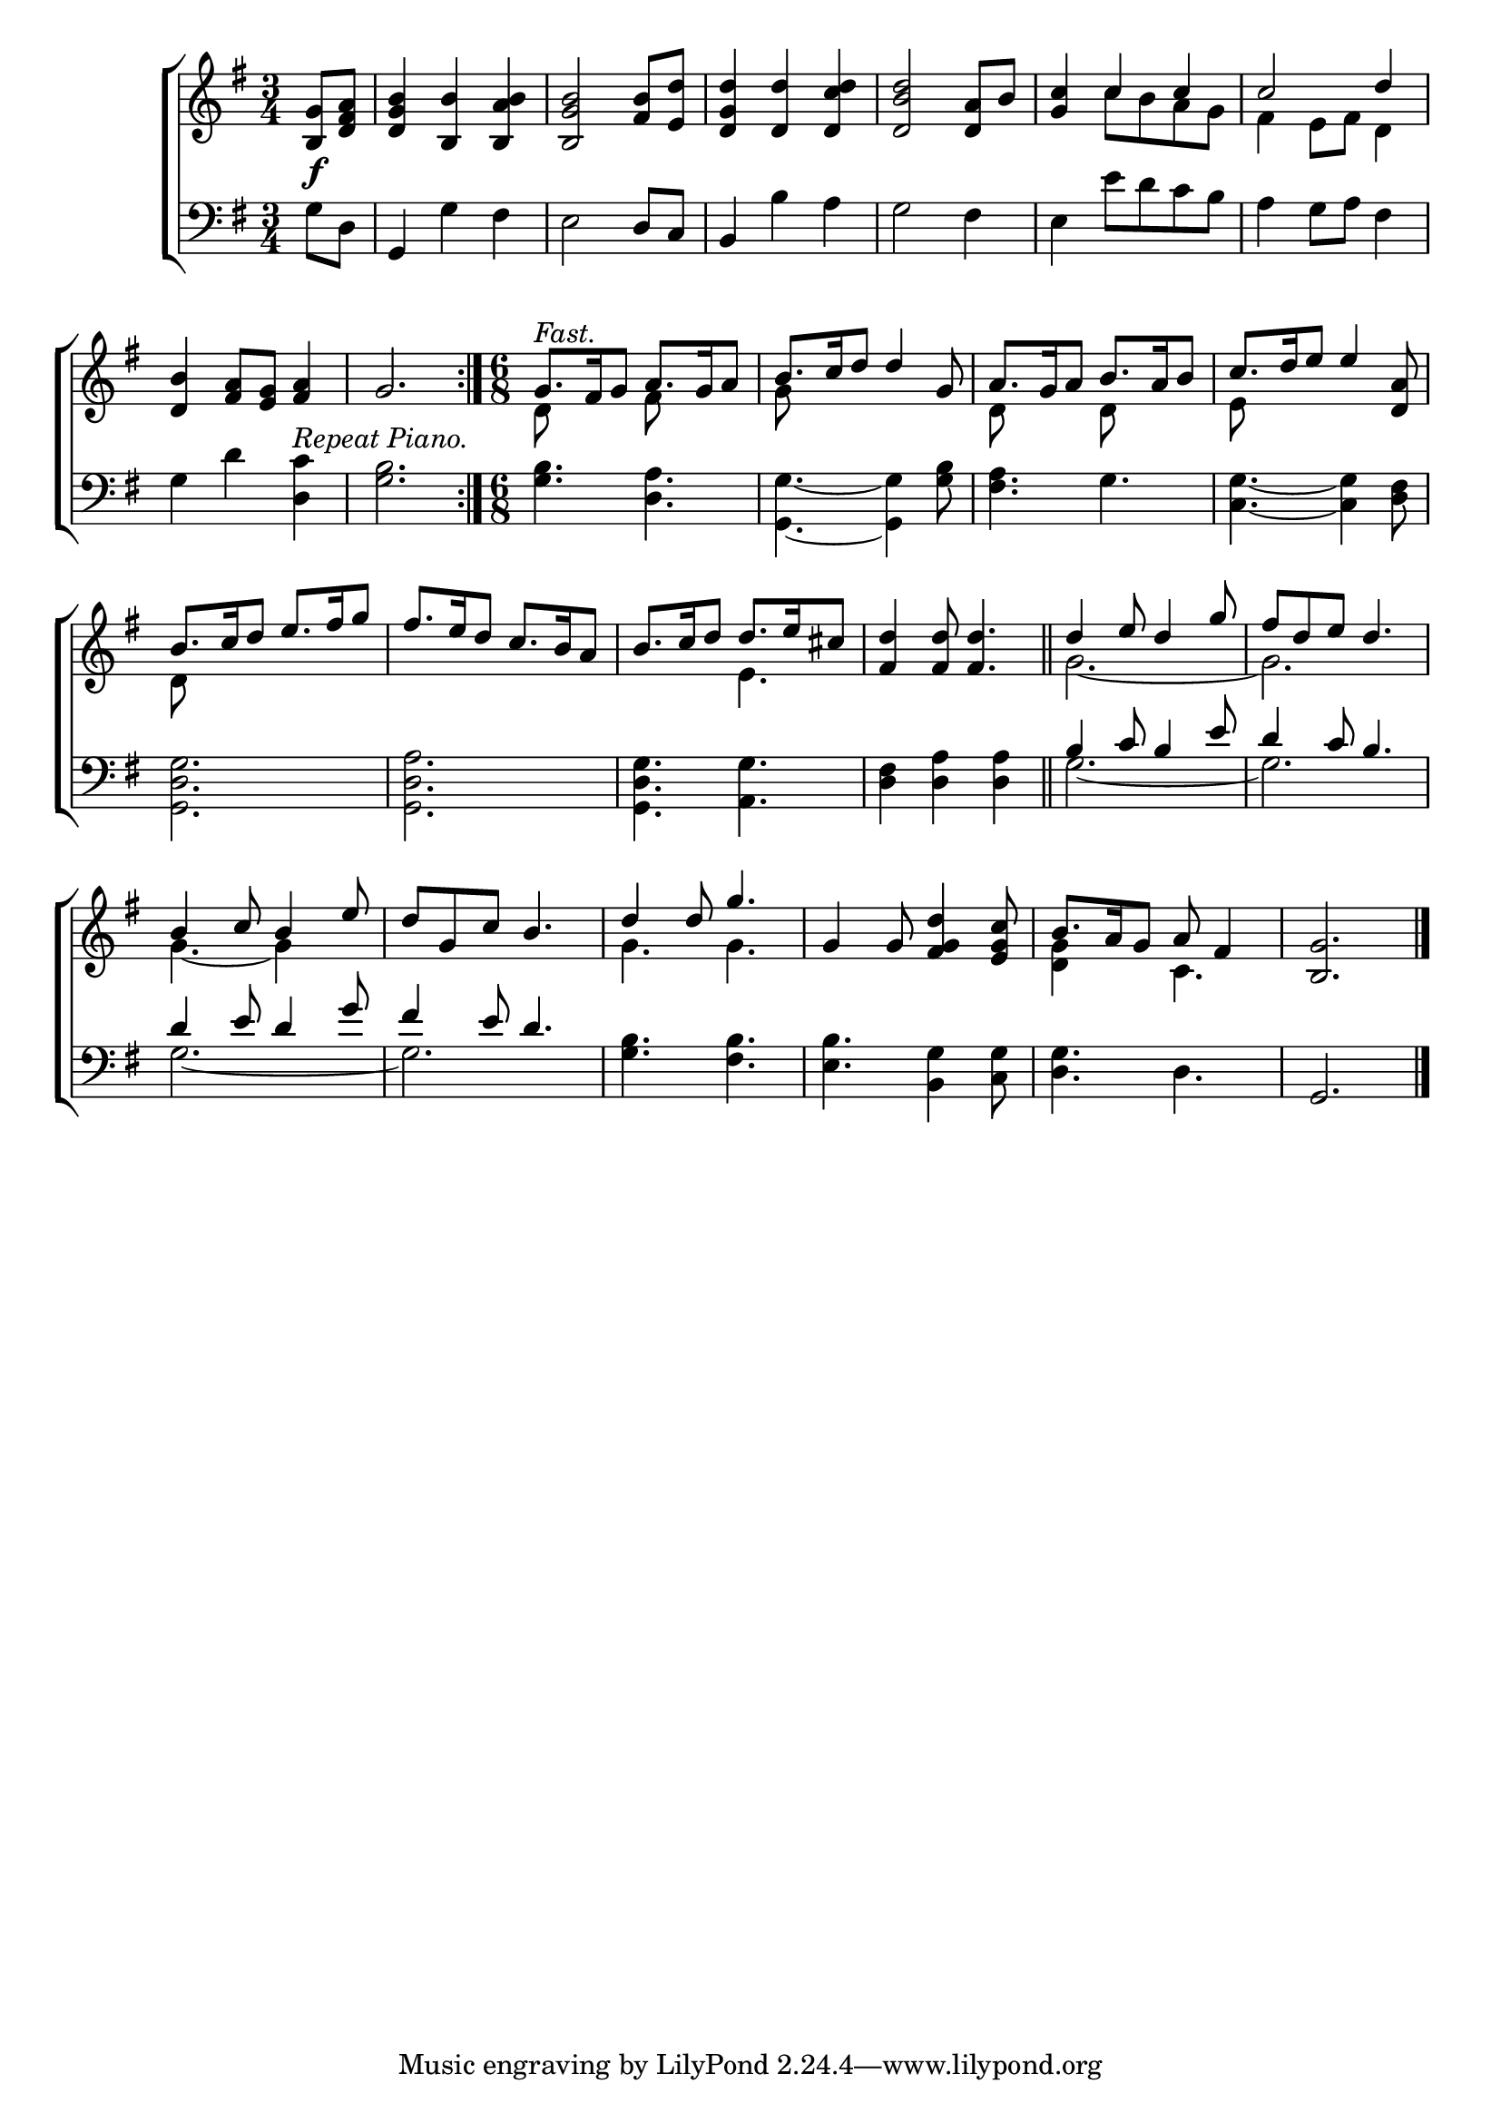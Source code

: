 \version "2.22.0"
\language "english"

global = {
  \time 3/4
  \key g \major
}

mBreak = { \break }

\header {
  %	title = \markup {\medium \caps "Title."}
  %	poet = ""
  %	composer = ""

  % meter = \markup {\italic "Stately."}
  %	arranger = ""
}
\score {

  \new ChoirStaff {
    <<
      \new Staff = "up"  {
        <<
          \global
          \new 	Voice = "one" 	\fixed c' {
            \voiceOne
            \repeat volta 2 { \partial 4 <b, g>8\f <d fs a>8 | %0
            <d g b>4 <b, b>4 <b, a b>4 | %1
            <b, g b>2 <fs b>8 <e d'>8 | %2
            <d g d'>4 <d d'>4 <d c' d'>4 | %3
            <d b d'>2 <d a>8 b8 | %4
            <g c'>4 c'4 c'4 | %5
            c'2 d'4 | \mBreak %6
            <d b>4 <fs a>8 <e g>8 <fs a>4 | %7
            g2. \bar ":|." |  } %8
            \time 6/8 g8.^\markup \italic "Fast." fs16 g8 a8. g16 a8 | %9
            b8. c'16 d'8 d'4 g8 | %10
            a8. g16 a8 b8. a16 b8 | %11
            c'8. d'16 e'8 e'4 <d a>8 | \mBreak %12
            b8. c'16 d'8 e'8. fs'16 g'8 | %13
            fs'8. e'16 d'8 c'8. b16 a8 | %14
            b8. c'16 d'8 d'8. e'16 cs'8 | %15
            <fs d'>4 <fs d'>8 <fs d'>4. \bar "||" | %16
            d'4 e'8 d'4 g'8 | %17
            fs'8 d'8 e'8 d'4. | \mBreak %18
            b4 c'8 b4 e'8 | %19
            d'8 g8 c'8 b4. | %20
            d'4 d'8 g'4. | %21
            g4 g8 <fs g d'>4 <e g c'>8 | %22
            b8. a16 g8 a8 fs4 | %23
            <b, g>2. | \fine %24
          }	% end voice one
          \new Voice  \fixed c' {
            \voiceTwo
            s4 | %0
            s2.*4 | %1-4
            s4 c'8 b8 a8 g8 | %5
            fs4 e8 fs8 d4 | %6
            s2.*2 | %7-8
            d8 s4 fs8 s4 | %9
            g8 s4 s4. | %10
            d8 s4 d8 s4 | %11
            e8 s4 s4. | %12
            d8 s4 s4. | %13
            s2. | %14
            s4. e4. | %15
            s2. | %16
            g2.~ | %17
            g2. | %18
            g4.~ g4 s8 | %19
            s2. | %20
            g4. g4. | %21
            s2. | %22
            <d g>4 s8 c4. | %23
          } % end voice two
        >>
      } % end staff up

      \new Lyrics \lyricmode {
        % verse one

      }	% end lyrics verse one

      \new   Staff = "down" {
        <<
          \clef bass
          \global
          \new Voice {
            \voiceThree
            s4 | %0
            g,4 s2 | %1
            s2 d8 c8 | %2
            b,4 s2 | %3
            s2.*13 | %4-16
            b4 c'8 b4 e'8 | %17
            d'4 c'8  b4. | %18
            d'4 e'8 d'4 g'8 | %19
            fs'4 e'8 d'4. | %20
            s2.*3 | %21-23
            g,2. | \fine %24
          } % end voice three

          \new 	Voice {
            \voiceFour
            g8 d8 | %0
            s4 g4 fs4 | %1
            e2 s4 | %2
            s4 b4 a4 | %3
            g2 fs4 | %4
            e4 e'8 d'8 c'8 b8 | %5
            a4 g8 a8 fs4 | %6
            g4 d'4 <d c'>4 ^\markup \italic "Repeat Piano."| %7
            <g b>2. | %8
            <g b>4. <d a>4. | %9
            <g, g>4.~ <g, g>4 <g b>8 | %10
            <fs a>4. g4. | %11
            <c g>4.~ <c g>4 <d fs>8 | %12
            <g, d g>2. | %13
            <g, d a>2. | %14
            <g, d g>4. <a, g>4. | %15
            <d fs>4 <d a>4 <d a>4 | %16
            g2.~ | %17
            g2. | %18
            g2.~ | %19
            g2. | %20
            <g b>4. <fs b>4. | %21
            <e b>4. <b, g>4 <c g>8 | %22
            <d g>4. d4. | %23
            s2. | %24
          }	% end voice four

        >>
      } % end staff down
    >>
  } % end choir staff

  \layout{
    \context{
      \Score {
        \omit  BarNumber
        %\override LyricText.self-alignment-X = #LEFT
        \override Staff.Rest.voiced-position=0
      }%end score
    }%end context
  }%end layout

}%end score
